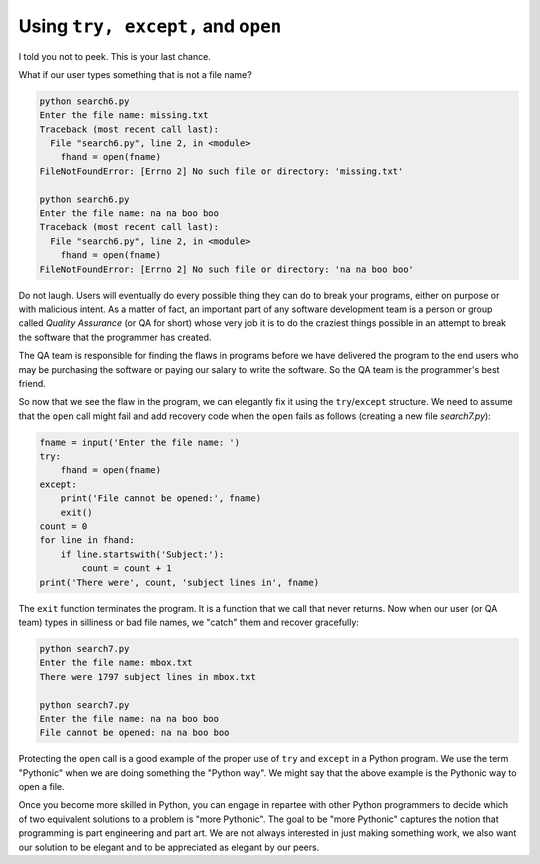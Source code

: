Using ``try, except,`` and ``open``
------------------------------------
.. index::
    pair: Quality; Assurance
    pair: Statement; Try
    pair: Open; Statement
    pair: IOError; Exception
    single: Pythonic
    

I told you not to peek. This is your last chance.

What if our user types something that is not a file name?

.. code-block::

   python search6.py
   Enter the file name: missing.txt
   Traceback (most recent call last):
     File "search6.py", line 2, in <module>
       fhand = open(fname)
   FileNotFoundError: [Errno 2] No such file or directory: 'missing.txt'

   python search6.py
   Enter the file name: na na boo boo
   Traceback (most recent call last):
     File "search6.py", line 2, in <module>
       fhand = open(fname)
   FileNotFoundError: [Errno 2] No such file or directory: 'na na boo boo'


Do not laugh. Users will eventually do every possible thing they can do
to break your programs, either on purpose or with malicious intent. As a
matter of fact, an important part of any software development team is a
person or group called *Quality Assurance* (or QA for
short) whose very job it is to do the craziest things possible in an
attempt to break the software that the programmer has created.

The QA team is responsible for finding the flaws in programs before we
have delivered the program to the end users who may be purchasing the
software or paying our salary to write the software. So the QA team is
the programmer's best friend.

.. mchoice:: file-try-mc-qa
    :practice: T
    :answer_a: Try to break the software.
    :answer_b: Finding flaws in programs.
    :answer_c: Purchase software.
    :answer_d: Help with quality tests on software.
    :correct: c
    :feedback_a: The quality assurance team tries to break the software, so the developers can fix it.
    :feedback_b: The quality assurance team tries to find flaws in the software, so the users don't run into them.
    :feedback_c: The quality assurance team does not purchase software.
    :feedback_d: The quality assurance team helps with quality tests on software before users get it.

    Which of the following is something that

So now that we see the flaw in the program, we can elegantly fix it
using the ``try``/``except`` structure. We need to
assume that the ``open`` call might fail and add recovery code
when the ``open`` fails as follows (creating a new file *search7.py*):

.. code-block:: fileInputTry

    fname = input('Enter the file name: ')
    try:
        fhand = open(fname)
    except:
        print('File cannot be opened:', fname)
        exit()
    count = 0
    for line in fhand:
        if line.startswith('Subject:'):
            count = count + 1
    print('There were', count, 'subject lines in', fname)

The ``exit`` function terminates the program. It is a function
that we call that never returns. Now when our user (or QA team) types in
silliness or bad file names, we "catch" them and recover gracefully:

.. code-block::

   python search7.py
   Enter the file name: mbox.txt
   There were 1797 subject lines in mbox.txt

   python search7.py
   Enter the file name: na na boo boo
   File cannot be opened: na na boo boo

.. fillintheblank:: file-try-fitb-close
    :practice: T

    The _____ function terminates or ends the program.

    - :[Ee]xit: The exit function does not return anything and closes the program.
      :.*: Try again. Which function will close or end a program without returning anything?

Protecting the ``open`` call is a good example of the proper
use of ``try`` and ``except`` in a Python program. We
use the term "Pythonic" when we are doing something the "Python way". We
might say that the above example is the Pythonic way to open a file.

Once you become more skilled in Python, you can engage in repartee with
other Python programmers to decide which of two equivalent solutions to
a problem is "more Pythonic". The goal to be "more Pythonic" captures
the notion that programming is part engineering and part art. We are not
always interested in just making something work, we also want our
solution to be elegant and to be appreciated as elegant by our peers.

.. fillintheblank:: file-try-fitb-python
    :practice: T

    The term _________ describes something done the "Python way".

    - :[Pp]ythonic: A pythonic technique is a technique that works elegantly in Python.
      :.*: Try again.
